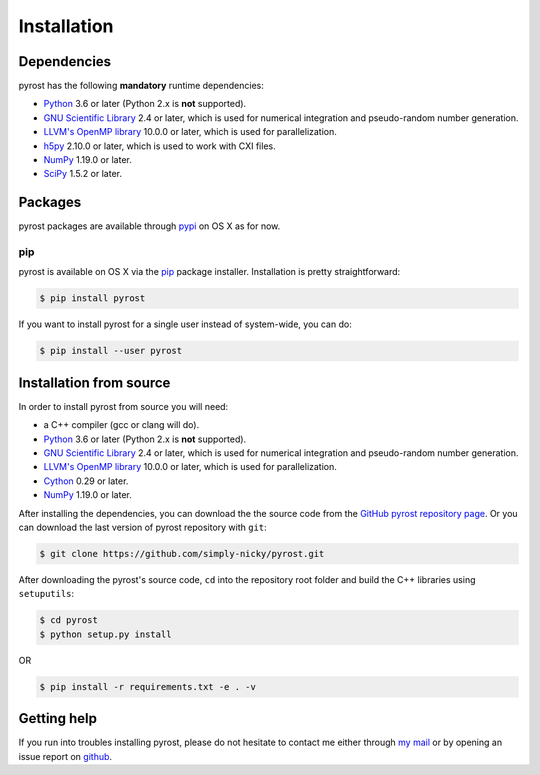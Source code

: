 Installation
============

Dependencies
------------
pyrost has the following **mandatory** runtime dependencies:

* `Python <https://www.python.org/>`_ 3.6 or later (Python 2.x is
  **not** supported).
* `GNU Scientific Library <https://www.gnu.org/software/gsl/>`_ 2.4
  or later, which is used for numerical integration and pseudo-random
  number generation.
* `LLVM's OpenMP library <http://openmp.llvm.org>`_ 10.0.0 or later, which
  is used for parallelization.
* `h5py <https://www.h5py.org>`_ 2.10.0 or later, which is used to work with
  CXI files.
* `NumPy <https://numpy.org>`_ 1.19.0 or later.
* `SciPy <https://scipy.org>`_ 1.5.2 or later.

Packages
--------
pyrost packages are available through `pypi <https://pypi.org/project/pyrost/>`_ on
OS X as for now.

pip
^^^
pyrost is available on OS X via the `pip <https://pip.pypa.io/en/stable/>`_
package installer. Installation is pretty straightforward:

.. code-block:: console

    $ pip install pyrost

If you want to install pyrost for a single user instead of
system-wide, you can do:

.. code-block:: console

    $ pip install --user pyrost

Installation from source
------------------------
In order to install pyrost from source you will need:

* a C++ compiler (gcc or clang will do).
* `Python <https://www.python.org/>`_ 3.6 or later (Python 2.x is
  **not** supported).
* `GNU Scientific Library <https://www.gnu.org/software/gsl/>`_ 2.4
  or later, which is used for numerical integration and pseudo-random
  number generation.
* `LLVM's OpenMP library <http://openmp.llvm.org>`_ 10.0.0 or later, which
  is used for parallelization.
* `Cython <https://cython.org>`_ 0.29 or later.
* `NumPy <https://numpy.org>`_ 1.19.0 or later.

After installing the dependencies, you can download the the source code from
the `GitHub pyrost repository page <https://github.com/simply-nicky/pyrost>`_.
Or you can download the last version of pyrost repository with ``git``:

.. code-block:: console

    $ git clone https://github.com/simply-nicky/pyrost.git

After downloading the pyrost's source code, ``cd`` into the repository root folder
and build the C++ libraries using ``setuputils``:

.. code-block:: console

    $ cd pyrost
    $ python setup.py install

OR

.. code-block:: console

    $ pip install -r requirements.txt -e . -v

Getting help
------------
If you run into troubles installing pyrost, please do not hesitate
to contact me either through `my mail <nikolay.ivanov@desy.de>`_
or by opening an issue report on `github <https://github.com/simply-nicky/pyrost/issues>`_.